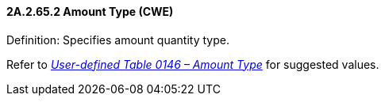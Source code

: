 ==== 2A.2.65.2 Amount Type (CWE)

Definition: Specifies amount quantity type.

Refer to file:///E:\V2\v2.9%20final%20Nov%20from%20Frank\V29_CH02C_Tables.docx#HL70146[_User-defined Table 0146 – Amount Type_] for suggested values.

